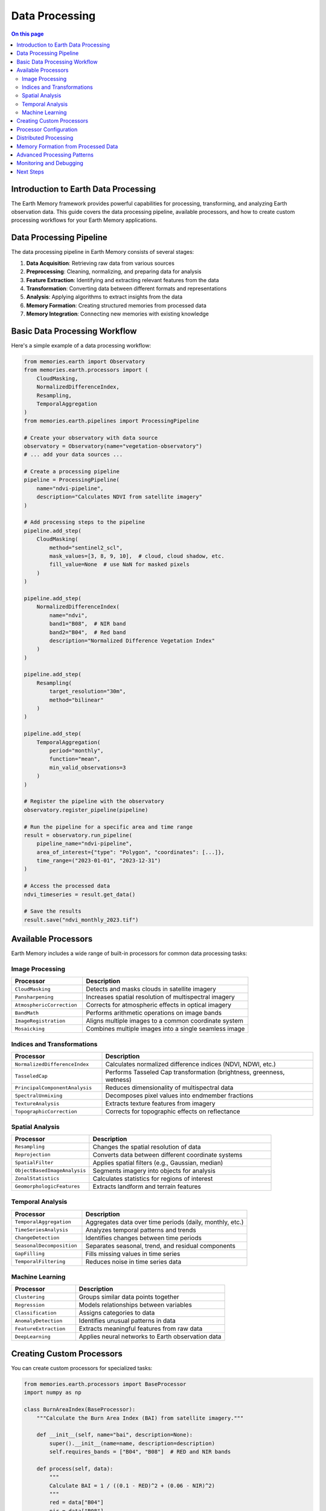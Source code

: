 ======================
Data Processing
======================

.. contents:: On this page
   :local:
   :depth: 2

Introduction to Earth Data Processing
---------------------------------

The Earth Memory framework provides powerful capabilities for processing, transforming, and analyzing Earth observation data. This guide covers the data processing pipeline, available processors, and how to create custom processing workflows for your Earth Memory applications.

Data Processing Pipeline
---------------------

The data processing pipeline in Earth Memory consists of several stages:

1. **Data Acquisition**: Retrieving raw data from various sources
2. **Preprocessing**: Cleaning, normalizing, and preparing data for analysis
3. **Feature Extraction**: Identifying and extracting relevant features from the data
4. **Transformation**: Converting data between different formats and representations
5. **Analysis**: Applying algorithms to extract insights from the data
6. **Memory Formation**: Creating structured memories from processed data
7. **Memory Integration**: Connecting new memories with existing knowledge

Basic Data Processing Workflow
----------------------------

Here's a simple example of a data processing workflow:

.. code-block:: python

   from memories.earth import Observatory
   from memories.earth.processors import (
       CloudMasking,
       NormalizedDifferenceIndex,
       Resampling,
       TemporalAggregation
   )
   from memories.earth.pipelines import ProcessingPipeline
   
   # Create your observatory with data source
   observatory = Observatory(name="vegetation-observatory")
   # ... add your data sources ...
   
   # Create a processing pipeline
   pipeline = ProcessingPipeline(
       name="ndvi-pipeline",
       description="Calculates NDVI from satellite imagery"
   )
   
   # Add processing steps to the pipeline
   pipeline.add_step(
       CloudMasking(
           method="sentinel2_scl",
           mask_values=[3, 8, 9, 10],  # cloud, cloud shadow, etc.
           fill_value=None  # use NaN for masked pixels
       )
   )
   
   pipeline.add_step(
       NormalizedDifferenceIndex(
           name="ndvi",
           band1="B08",  # NIR band
           band2="B04",  # Red band
           description="Normalized Difference Vegetation Index"
       )
   )
   
   pipeline.add_step(
       Resampling(
           target_resolution="30m",
           method="bilinear"
       )
   )
   
   pipeline.add_step(
       TemporalAggregation(
           period="monthly",
           function="mean",
           min_valid_observations=3
       )
   )
   
   # Register the pipeline with the observatory
   observatory.register_pipeline(pipeline)
   
   # Run the pipeline for a specific area and time range
   result = observatory.run_pipeline(
       pipeline_name="ndvi-pipeline",
       area_of_interest={"type": "Polygon", "coordinates": [...]},
       time_range=("2023-01-01", "2023-12-31")
   )
   
   # Access the processed data
   ndvi_timeseries = result.get_data()
   
   # Save the results
   result.save("ndvi_monthly_2023.tif")

Available Processors
-----------------

Earth Memory includes a wide range of built-in processors for common data processing tasks:

Image Processing
~~~~~~~~~~~~

.. list-table::
   :header-rows: 1
   :widths: 30 70
   
   * - Processor
     - Description
   * - ``CloudMasking``
     - Detects and masks clouds in satellite imagery
   * - ``Pansharpening``
     - Increases spatial resolution of multispectral imagery
   * - ``AtmosphericCorrection``
     - Corrects for atmospheric effects in optical imagery
   * - ``BandMath``
     - Performs arithmetic operations on image bands
   * - ``ImageRegistration``
     - Aligns multiple images to a common coordinate system
   * - ``Mosaicking``
     - Combines multiple images into a single seamless image

Indices and Transformations
~~~~~~~~~~~~~~~~~~~~~~~

.. list-table::
   :header-rows: 1
   :widths: 30 70
   
   * - Processor
     - Description
   * - ``NormalizedDifferenceIndex``
     - Calculates normalized difference indices (NDVI, NDWI, etc.)
   * - ``TasseledCap``
     - Performs Tasseled Cap transformation (brightness, greenness, wetness)
   * - ``PrincipalComponentAnalysis``
     - Reduces dimensionality of multispectral data
   * - ``SpectralUnmixing``
     - Decomposes pixel values into endmember fractions
   * - ``TextureAnalysis``
     - Extracts texture features from imagery
   * - ``TopographicCorrection``
     - Corrects for topographic effects on reflectance

Spatial Analysis
~~~~~~~~~~~~~

.. list-table::
   :header-rows: 1
   :widths: 30 70
   
   * - Processor
     - Description
   * - ``Resampling``
     - Changes the spatial resolution of data
   * - ``Reprojection``
     - Converts data between different coordinate systems
   * - ``SpatialFilter``
     - Applies spatial filters (e.g., Gaussian, median)
   * - ``ObjectBasedImageAnalysis``
     - Segments imagery into objects for analysis
   * - ``ZonalStatistics``
     - Calculates statistics for regions of interest
   * - ``GeomorphologicFeatures``
     - Extracts landform and terrain features

Temporal Analysis
~~~~~~~~~~~~~~

.. list-table::
   :header-rows: 1
   :widths: 30 70
   
   * - Processor
     - Description
   * - ``TemporalAggregation``
     - Aggregates data over time periods (daily, monthly, etc.)
   * - ``TimeSeriesAnalysis``
     - Analyzes temporal patterns and trends
   * - ``ChangeDetection``
     - Identifies changes between time periods
   * - ``SeasonalDecomposition``
     - Separates seasonal, trend, and residual components
   * - ``GapFilling``
     - Fills missing values in time series
   * - ``TemporalFiltering``
     - Reduces noise in time series data

Machine Learning
~~~~~~~~~~~~~

.. list-table::
   :header-rows: 1
   :widths: 30 70
   
   * - Processor
     - Description
   * - ``Clustering``
     - Groups similar data points together
   * - ``Regression``
     - Models relationships between variables
   * - ``Classification``
     - Assigns categories to data
   * - ``AnomalyDetection``
     - Identifies unusual patterns in data
   * - ``FeatureExtraction``
     - Extracts meaningful features from raw data
   * - ``DeepLearning``
     - Applies neural networks to Earth observation data

Creating Custom Processors
------------------------

You can create custom processors for specialized tasks:

.. code-block:: python

   from memories.earth.processors import BaseProcessor
   import numpy as np
   
   class BurnAreaIndex(BaseProcessor):
       """Calculate the Burn Area Index (BAI) from satellite imagery."""
       
       def __init__(self, name="bai", description=None):
           super().__init__(name=name, description=description)
           self.requires_bands = ["B04", "B08"]  # RED and NIR bands
           
       def process(self, data):
           """
           Calculate BAI = 1 / ((0.1 - RED)^2 + (0.06 - NIR)^2)
           """
           red = data["B04"]
           nir = data["B08"]
           
           # Calculate BAI
           bai = 1.0 / ((0.1 - red)**2 + (0.06 - nir)**2)
           
           # Add to output
           data[self.name] = bai
           
           return data
   
   # Use the custom processor in a pipeline
   pipeline.add_step(
       BurnAreaIndex(
           name="bai",
           description="Burn Area Index for fire detection"
       )
   )

Processor Configuration
--------------------

Processors can be configured using both Python API and YAML configuration files:

.. code-block:: yaml

   # processors.yml
   
   pipelines:
     - name: ndvi-pipeline
       description: Calculates NDVI from satellite imagery
       steps:
         - type: CloudMasking
           params:
             method: sentinel2_scl
             mask_values: [3, 8, 9, 10]
             fill_value: null
             
         - type: NormalizedDifferenceIndex
           params:
             name: ndvi
             band1: B08
             band2: B04
             description: Normalized Difference Vegetation Index
             
         - type: Resampling
           params:
             target_resolution: 30m
             method: bilinear
             
         - type: TemporalAggregation
           params:
             period: monthly
             function: mean
             min_valid_observations: 3

Load the configuration file in your code:

.. code-block:: python

   # Load processing pipelines from configuration
   observatory.load_pipelines_config("processors.yml")

Distributed Processing
-------------------

For large-scale processing, Earth Memory supports distributed execution:

.. code-block:: python

   from memories.earth.execution import DistributedExecutor
   
   # Create a distributed executor
   executor = DistributedExecutor(
       backend="dask",  # or "ray", "spark", etc.
       n_workers=4,
       memory_per_worker="4GB"
   )
   
   # Run the pipeline with the distributed executor
   result = observatory.run_pipeline(
       pipeline_name="ndvi-pipeline",
       area_of_interest={"type": "Polygon", "coordinates": [...]},
       time_range=("2023-01-01", "2023-12-31"),
       executor=executor
   )

Memory Formation from Processed Data
---------------------------------

After processing, you can create Earth Memories from the results:

.. code-block:: python

   from memories.earth import MemoryCreator
   
   # Create memories from processing results
   memory_creator = MemoryCreator()
   
   # Create a memory from the NDVI data
   vegetation_memory = memory_creator.create_memory(
       name="vegetation-dynamics-2023",
       description="Vegetation dynamics over the year 2023",
       data=result.get_data(),
       type="warm",  # Memory tier
       metadata={
           "resolution": "30m",
           "temporal_coverage": "2023-01-01/2023-12-31",
           "region": "Amazon Basin",
           "processing_pipeline": "ndvi-pipeline"
       },
       tags=["vegetation", "ndvi", "amazon", "2023"]
   )
   
   # Store the memory in the memory codex
   from memories.earth import MemoryCodex
   
   codex = MemoryCodex()
   codex.add_memory(vegetation_memory)

Advanced Processing Patterns
-------------------------

Chain multiple pipelines together for complex workflows:

.. code-block:: python

   # First pipeline: Preprocess satellite imagery
   preprocess_pipeline = ProcessingPipeline(
       name="preprocess-pipeline",
       description="Preprocesses satellite imagery"
   )
   # ... add preprocessing steps ...
   
   # Second pipeline: Calculate indices
   indices_pipeline = ProcessingPipeline(
       name="indices-pipeline",
       description="Calculates various indices"
   )
   # ... add index calculation steps ...
   
   # Third pipeline: Perform change detection
   change_pipeline = ProcessingPipeline(
       name="change-pipeline",
       description="Detects changes over time"
   )
   # ... add change detection steps ...
   
   # Chain the pipelines
   observatory.register_pipeline(preprocess_pipeline)
   observatory.register_pipeline(indices_pipeline, depends_on="preprocess-pipeline")
   observatory.register_pipeline(change_pipeline, depends_on="indices-pipeline")
   
   # Run the complete workflow
   result = observatory.run_workflow(
       starting_pipeline="preprocess-pipeline",
       area_of_interest={"type": "Polygon", "coordinates": [...]},
       time_range=("2022-01-01", "2023-12-31")
   )

Monitoring and Debugging
---------------------

Monitor processing jobs and debug issues:

.. code-block:: python

   # Get status of running jobs
   jobs = observatory.get_jobs()
   for job in jobs:
       print(f"Job ID: {job.id}, Status: {job.status}, Progress: {job.progress}%")
   
   # Get detailed logs from a job
   logs = observatory.get_job_logs(job_id="12345")
   
   # Debug a specific step in a pipeline
   debug_result = observatory.debug_pipeline_step(
       pipeline_name="ndvi-pipeline",
       step_index=1,  # The step to debug (0-based index)
       sample_data=sample_input,  # Sample input data for testing
       verbose=True
   )

Next Steps
---------

After learning about data processing:

- Explore memory types in :doc:`../memory_types/index`
- Learn about integrating AI capabilities in :doc:`../ai_integration/index`
- Set up memory storage options in :doc:`../memory_architecture/storage` 